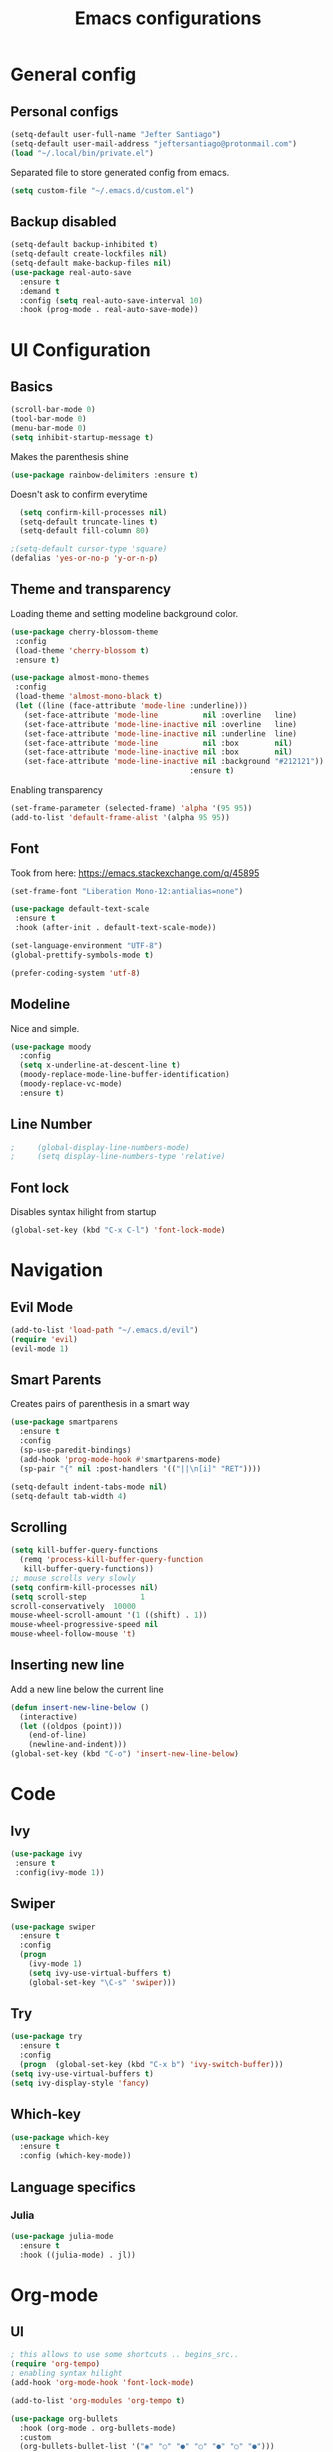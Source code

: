 #+TITLE: Emacs configurations
* General config
** Personal configs
#+begin_src emacs-lisp
  (setq-default user-full-name "Jefter Santiago")
  (setq-default user-mail-address "jeftersantiago@protonmail.com")
  (load "~/.local/bin/private.el")
#+end_src
Separated file to store generated config from emacs.
#+begin_src emacs-lisp
  (setq custom-file "~/.emacs.d/custom.el")
#+end_src
** Backup disabled
#+begin_src emacs-lisp
  (setq-default backup-inhibited t)
  (setq-default create-lockfiles nil)
  (setq-default make-backup-files nil)
  (use-package real-auto-save
    :ensure t
    :demand t
    :config (setq real-auto-save-interval 10)
    :hook (prog-mode . real-auto-save-mode))
#+end_src
* UI Configuration
** Basics
#+begin_src emacs-lisp
  (scroll-bar-mode 0)
  (tool-bar-mode 0)
  (menu-bar-mode 0)
  (setq inhibit-startup-message t)
#+end_src
Makes the parenthesis shine
#+begin_src emacs-lisp
  (use-package rainbow-delimiters :ensure t)
#+end_src
Doesn't ask to confirm everytime
#+begin_src emacs-lisp
    (setq confirm-kill-processes nil)
    (setq-default truncate-lines t)
    (setq-default fill-column 80)

  ;(setq-default cursor-type 'square)
  (defalias 'yes-or-no-p 'y-or-n-p)

#+end_src
** Theme and transparency
   Loading theme and setting modeline background color.
#+begin_src emacs-lisp
  (use-package cherry-blossom-theme 
   :config
   (load-theme 'cherry-blossom t)
   :ensure t)

  (use-package almost-mono-themes
   :config
   (load-theme 'almost-mono-black t)
   (let ((line (face-attribute 'mode-line :underline)))
     (set-face-attribute 'mode-line          nil :overline   line)
     (set-face-attribute 'mode-line-inactive nil :overline   line)
     (set-face-attribute 'mode-line-inactive nil :underline  line)
     (set-face-attribute 'mode-line          nil :box        nil)
     (set-face-attribute 'mode-line-inactive nil :box        nil)
     (set-face-attribute 'mode-line-inactive nil :background "#212121"))
                                          :ensure t)
#+end_src
  Enabling transparency
#+begin_src emacs-lisp
  (set-frame-parameter (selected-frame) 'alpha '(95 95))
  (add-to-list 'default-frame-alist '(alpha 95 95))
#+end_src
** Font
   Took from here:  https://emacs.stackexchange.com/q/45895
#+begin_src emacs-lisp
  (set-frame-font "Liberation Mono-12:antialias=none")
#+end_src
#+begin_src emacs-lisp
  (use-package default-text-scale
   :ensure t
   :hook (after-init . default-text-scale-mode))

  (set-language-environment "UTF-8")
  (global-prettify-symbols-mode t)
#+end_src
#+begin_src emacs-lisp
(prefer-coding-system 'utf-8)
#+end_src
** Modeline
   Nice and simple.
#+begin_src emacs-lisp
  (use-package moody
    :config
    (setq x-underline-at-descent-line t)
    (moody-replace-mode-line-buffer-identification)
    (moody-replace-vc-mode)
    :ensure t)
#+end_src





** Line Number
   #+begin_src emacs-lisp
;     (global-display-line-numbers-mode)
;     (setq display-line-numbers-type 'relative) 
   #+end_src

** Font lock
 Disables syntax hilight from startup
#+begin_src emacs-lisp
  (global-set-key (kbd "C-x C-l") 'font-lock-mode)
#+end_src
* Navigation
** Evil Mode
   #+begin_src emacs-lisp
     (add-to-list 'load-path "~/.emacs.d/evil")
     (require 'evil)
     (evil-mode 1) 
   #+end_src
** Smart Parents
   Creates pairs of parenthesis in a smart way
#+begin_src emacs-lisp
  (use-package smartparens
    :ensure t
    :config
    (sp-use-paredit-bindings)
    (add-hook 'prog-mode-hook #'smartparens-mode)
    (sp-pair "{" nil :post-handlers '(("||\n[i]" "RET"))))
#+end_src
#+begin_src emacs-lisp
(setq-default indent-tabs-mode nil)
(setq-default tab-width 4)
#+end_src
** Scrolling
#+begin_src emacs-lisp
  (setq kill-buffer-query-functions
    (remq 'process-kill-buffer-query-function
     kill-buffer-query-functions))
  ;; mouse scrolls very slowly
  (setq confirm-kill-processes nil)
  (setq scroll-step            1
  scroll-conservatively  10000
  mouse-wheel-scroll-amount '(1 ((shift) . 1))
  mouse-wheel-progressive-speed nil
  mouse-wheel-follow-mouse 't)
#+end_src
** Inserting new line
Add a new line below the current line
#+begin_src emacs-lisp
  (defun insert-new-line-below ()
    (interactive)
    (let ((oldpos (point)))
      (end-of-line)
      (newline-and-indent)))
  (global-set-key (kbd "C-o") 'insert-new-line-below)
#+end_src






* Code
** Ivy
#+begin_src emacs-lisp 
  (use-package ivy
   :ensure t
   :config(ivy-mode 1))
#+end_src 
** Swiper
#+begin_src emacs-lisp
(use-package swiper
  :ensure t
  :config
  (progn
	(ivy-mode 1)
    (setq ivy-use-virtual-buffers t)
    (global-set-key "\C-s" 'swiper)))
#+end_src
** Try
#+begin_src emacs-lisp
  (use-package try
    :ensure t
    :config
    (progn  (global-set-key (kbd "C-x b") 'ivy-switch-buffer)))
  (setq ivy-use-virtual-buffers t)
  (setq ivy-display-style 'fancy)
#+end_src
** Which-key
#+begin_src emacs-lisp
     (use-package which-key
       :ensure t
       :config (which-key-mode))
#+end_src
** Language specifics
*** Julia
#+begin_src emacs-lisp
  (use-package julia-mode
    :ensure t
    :hook ((julia-mode) . jl))
#+end_src
* Org-mode
** UI 
#+begin_src emacs-lisp
  ; this allows to use some shortcuts .. begins_src..
  (require 'org-tempo)
  ; enabling syntax hilight
  (add-hook 'org-mode-hook 'font-lock-mode)

  (add-to-list 'org-modules 'org-tempo t)
#+end_src
#+begin_src emacs-lisp
  (use-package org-bullets
    :hook (org-mode . org-bullets-mode)
    :custom
    (org-bullets-bullet-list '("◉" "○" "●" "○" "●" "○" "●")))
    (setq org-ellipsis "ᐯ")
#+end_src
#+begin_src emacs-lisp
  (font-lock-add-keywords
   'org-mode
   '(("^[[:space:]]*\\(-\\) "
      (0 (prog1 () (compose-region (match-beginning 1) (match-end 1) "•"))))))

  ; (setq org-src-tab-acts-natively t)
  (setq org-src-window-setup 'current-window)
  (add-to-list 'org-structure-template-alist
               '("el" . "src emacs-lisp"))
#+end_src 
** Tasks management 
#+begin_src emacs-lisp
(add-hook 'org-mode-hook 'auto-fill-mode)
(setq-default fill-column 79)
(setq org-todo-keywords '((sequence "TODO(t)" "NEXT(n)" "|" "DONE(d!)" "DROP(x!)"))
      org-log-into-drawer t)

(defun org-file-path (filename)
  " Return the absolute address of an org file, give its relative name"
  (concat (file-name-as-directory org-directory) filename))

(setq org-index-file (org-file-path "todo.org"))
(setq org-archive-location
      (concat (org-file-path "done.org") "::* From %s"))

;; copy the content out of the archive.org file and yank in the inbox.org
(setq org-agenda-files (list org-index-file))
                                        ; mark  a todo as done and move it to an appropriate place in the archive.
(defun hrs/mark-done-and-archive ()
  " Mark the state of an org-mode item as DONE and archive it."
  (interactive)
  (org-todo 'done)
  (org-archive-subtree))
(global-set-key (kbd "C-c C-x C-s") 'hrs/mark-done-and-archive)
(setq org-log-done 'time)
#+end_src

** Capturing Tasks
#+begin_src emacs-lisp
(setq org-capture-templates
      '(("t" "Todo"
         entry
         (file+headline org-index-file "Inbox")
         "* TODO %?\n")))
(setq org-refile-use-outline-path t)
(setq org-outline-path-complete-in-steps nil)
(define-key global-map "\C-cc" 'org-capture)
#+end_src
** Displaying inline images
 The joy of programming = https://joy.pm/post/2017-09-17-a_graphviz_primer/nn
#+begin_src emacs-lisp
  (defun my/fix-inline-images ()
  (when org-inline-image-overlays
  (org-redisplay-inline-images)))
  (add-hook 'org-babel-after-execute-hook 'my/fix-inline-images)
  (setq-default org-image-actual-width 620)
  (global-set-key (kbd "C-c i") 'org-toggle-inline-images)
#+end_src 
** Exporting with org-mode
   Makes UTF-8 symbols appears in buffer I use it for editing Latex 
#+begin_src emacs-lisp
  (add-hook 'org-mode-hook
  (lambda () (org-toggle-pretty-entities))) 
  ;; Opening pdfs
  (add-to-list 'org-file-apps '("\\.pdf" . "xreader %s"))
  (global-set-key (kbd "C-x p") 'org-latex-export-to-pdf)
#+end_src
* Latex
#+begin_src emacs-lisp
  (use-package auctex
    :ensure t
    :hook ((latex-mode LaTeX-mode) . tex)
    :config
    (font-lock-mode)
    (add-to-list 'font-latex-math-environments "dmath"))

  (add-hook 'LaTeX-mode-hook 'TeX-mode)
  (add-hook 'LaTeX-mode-hook 'font-lock-mode)


  (add-hook 'LaTeX-mode-hook 'visual-line-mode)
  (add-hook 'LaTeX-mode-hook 'flyspell-mode)
  (add-hook 'LaTeX-mode-hook 'LaTeX-math-mode)

  (add-hook 'LaTeX-mode-hook 'turn-on-reftex)

  (setq reftex-plug-into-AUCTeX t)

  (setq TeX-auto-save t)
  (setq TeX-parse-self t)
  (setq TeX-save-query t)
  (setq-default TeX-master nil)
  (setq TeX-PDF-mode t)
                                          ; (add-hook 'LateX-mode-hook (lambda () (latex-preview-pane-mode)))
                                          ; (global-set-key (kbd "C-x l ") 'latex-preview-pane-mode)
  (global-set-key (kbd "C-x l ") 'pdflatex)
  (add-to-list 'org-latex-packages-alist '("" "listings" nil))
  (setq org-latex-listings t)   
  (setq org-latex-listings-options '(("breaklines" "true")))
#+end_src
* Dired
  #+begin_src emacs-lisp
    (use-package dired-sidebar
      :ensure t
      :config
      (global-set-key (kbd "C-x C-n") 'dired-sidebar-toggle-sidebar)
      (add-hook 'dired-mode-hook 'font-lock-mode))
#+end_src
**  Definying default applications open certain types of file.
  #+begin_src emacs-lisp
  (use-package dired-open
    :ensure t
    :config
    (setq dired-open-extensions
          '(("doc" . "openoffice4")
            ("docx" . "openoffice4")
            ("xopp" . "xournalpp")
            ("gif" . "mirage")
            ("jpeg" ."mirage")
            ("jpg" . "mirage")
            ("png" . "mirage")
            ("mkv" . "mpv")
            ("avi" . "mpv")
            ("mov" . "mpv")
            ("mp3" . "mpv")
            ("mp4" . "mpv")
            ("pdf" . "xreader")
            ("webm" . "mpv"))))
  #+end_src
** Hide dotfiles and extra information (aka ownership and such)
   #+begin_src emacs-lisp
     (use-package dired-hide-dotfiles
       :ensure t
       :config
       (dired-hide-dotfiles-mode)
       (define-key dired-mode-map "." 'dired-hide-dotfiles-mode))

     (setq-default dired-listing-switches "-lhvA")
     (add-hook 'dired-mode-hook (lambda () (dired-hide-details-mode 1)))
     ;; Taken from here: https://emacs.stackexchange.com/questions/13080/reloading-directory-local-variables/13096#13096
     (defun my-reload-dir-locals-for-current-buffer ()
       "reload dir locals for the current buffer"
       (interactivye)
       (let ((enable-local-variables :all))
         (hack-dir-local-variables-non-file-buffer)))
     (defun my-reload-dir-locals-for-all-buffer-in-this-directory ()
       "For every buffer with the same `default-directory` as the
     current buffer's, reload dir-locals."
       (interactive)
       (let ((dir default-directory))
         (dolist (buffer (buffer-list))
           (with-current-buffer buffer
             (when (equal default-directory dir))
             (my-reload-dir-locals-for-current-buffer)))))
   #+end_src

* Auto-completation
#+begin_src emacs-lisp
  (use-package auto-complete
    :ensure t
    :init
   (global-auto-complete-mode))
#+end_src
global

* Windows
** Ace Window
  #+begin_src emacs-lisp
    (use-package ace-window
      :ensure t
      :init
      (progn
        (global-set-key [remap other-window] 'ace-window)
        (custom-set-faces
         '(aw-leading-char-face
           ((t (:inherit ace-jump-face-foreground :height 2.0)))))))
  #+end_src 
** Terminal
   #+begin_src emacs-lisp
     (use-package multi-term 
      :ensure t
      :config  (setq multi-term-program "/bin/bash")
      (progn
        (global-set-key (kbd "C-x t") 'multi-term)))
   #+end_src
* External
Elcord			
#+begin_src emacs-lisp
   (use-package elcord
     :ensure t
     :config
     (setq elcord-refresh-rate 5)
     (elcord-mode))
#+end_src
